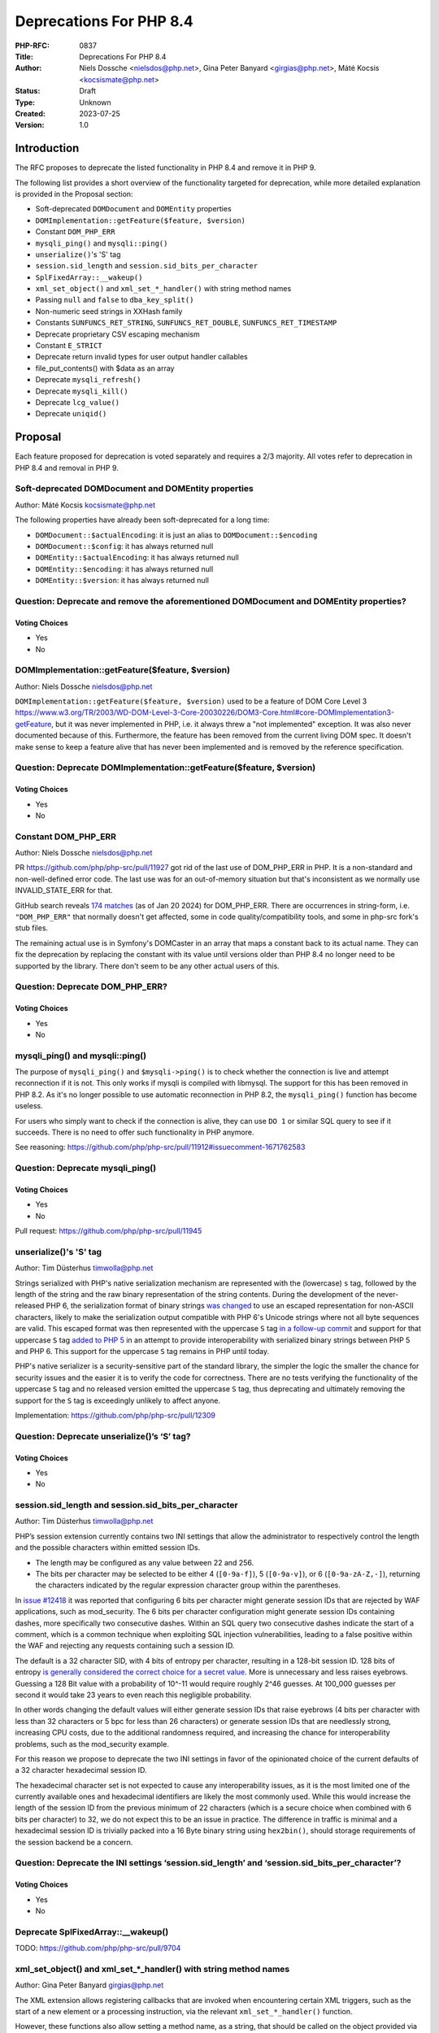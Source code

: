 Deprecations For PHP 8.4
========================

:PHP-RFC: 0837
:Title: Deprecations For PHP 8.4
:Author: Niels Dossche <nielsdos@php.net>, Gina Peter Banyard <girgias@php.net>, Máté Kocsis <kocsismate@php.net>
:Status: Draft
:Type: Unknown
:Created: 2023-07-25
:Version: 1.0

Introduction
------------

The RFC proposes to deprecate the listed functionality in PHP 8.4 and
remove it in PHP 9.

The following list provides a short overview of the functionality
targeted for deprecation, while more detailed explanation is provided in
the Proposal section:

-  Soft-deprecated ``DOMDocument`` and ``DOMEntity`` properties
-  ``DOMImplementation::getFeature($feature, $version)``
-  Constant ``DOM_PHP_ERR``
-  ``mysqli_ping()`` and ``mysqli::ping()``
-  ``unserialize()``'s 'S' tag
-  ``session.sid_length`` and ``session.sid_bits_per_character``
-  ``SplFixedArray::__wakeup()``
-  ``xml_set_object()`` and ``xml_set_*_handler()`` with string method
   names
-  Passing ``null`` and ``false`` to ``dba_key_split()``
-  Non-numeric seed strings in XXHash family
-  Constants ``SUNFUNCS_RET_STRING``, ``SUNFUNCS_RET_DOUBLE``,
   ``SUNFUNCS_RET_TIMESTAMP``
-  Deprecate proprietary CSV escaping mechanism
-  Constant ``E_STRICT``
-  Deprecate return invalid types for user output handler callables
-  file_put_contents() with $data as an array
-  Deprecate ``mysqli_refresh()``
-  Deprecate ``mysqli_kill()``
-  Deprecate ``lcg_value()``
-  Deprecate ``uniqid()``

Proposal
--------

Each feature proposed for deprecation is voted separately and requires a
2/3 majority. All votes refer to deprecation in PHP 8.4 and removal in
PHP 9.

Soft-deprecated DOMDocument and DOMEntity properties
~~~~~~~~~~~~~~~~~~~~~~~~~~~~~~~~~~~~~~~~~~~~~~~~~~~~

Author: Máté Kocsis kocsismate@php.net

The following properties have already been soft-deprecated for a long
time:

-  ``DOMDocument::$actualEncoding``: it is just an alias to
   ``DOMDocument::$encoding``
-  ``DOMDocument::$config``: it has always returned null
-  ``DOMEntity::$actualEncoding``: it has always returned null
-  ``DOMEntity::$encoding``: it has always returned null
-  ``DOMEntity::$version``: it has always returned null

Question: Deprecate and remove the aforementioned DOMDocument and DOMEntity properties?
~~~~~~~~~~~~~~~~~~~~~~~~~~~~~~~~~~~~~~~~~~~~~~~~~~~~~~~~~~~~~~~~~~~~~~~~~~~~~~~~~~~~~~~

Voting Choices
^^^^^^^^^^^^^^

-  Yes
-  No

DOMImplementation::getFeature($feature, $version)
~~~~~~~~~~~~~~~~~~~~~~~~~~~~~~~~~~~~~~~~~~~~~~~~~

Author: Niels Dossche nielsdos@php.net

``DOMImplementation::getFeature($feature, $version)`` used to be a
feature of DOM Core Level 3
https://www.w3.org/TR/2003/WD-DOM-Level-3-Core-20030226/DOM3-Core.html#core-DOMImplementation3-getFeature,
but it was never implemented in PHP, i.e. it always threw a "not
implemented" exception. It was also never documented because of this.
Furthermore, the feature has been removed from the current living DOM
spec. It doesn't make sense to keep a feature alive that has never been
implemented and is removed by the reference specification.

Question: Deprecate DOMImplementation::getFeature($feature, $version)
~~~~~~~~~~~~~~~~~~~~~~~~~~~~~~~~~~~~~~~~~~~~~~~~~~~~~~~~~~~~~~~~~~~~~

.. _voting-choices-1:

Voting Choices
^^^^^^^^^^^^^^

-  Yes
-  No

Constant DOM_PHP_ERR
~~~~~~~~~~~~~~~~~~~~

Author: Niels Dossche nielsdos@php.net

PR https://github.com/php/php-src/pull/11927 got rid of the last use of
DOM_PHP_ERR in PHP. It is a non-standard and non-well-defined error
code. The last use was for an out-of-memory situation but that's
inconsistent as we normally use INVALID_STATE_ERR for that.

GitHub search reveals `174
matches <https://github.com/search?q=DOM_PHP_ERR+language%3APHP&type=code&l=PHP>`__
(as of Jan 20 2024) for DOM_PHP_ERR. There are occurrences in
string-form, i.e. ``"DOM_PHP_ERR"`` that normally doesn't get affected,
some in code quality/compatibility tools, and some in php-src fork's
stub files.

The remaining actual use is in Symfony's DOMCaster in an array that maps
a constant back to its actual name. They can fix the deprecation by
replacing the constant with its value until versions older than PHP 8.4
no longer need to be supported by the library. There don't seem to be
any other actual users of this.

Question: Deprecate DOM_PHP_ERR?
~~~~~~~~~~~~~~~~~~~~~~~~~~~~~~~~

.. _voting-choices-2:

Voting Choices
^^^^^^^^^^^^^^

-  Yes
-  No

mysqli_ping() and mysqli::ping()
~~~~~~~~~~~~~~~~~~~~~~~~~~~~~~~~

The purpose of ``mysqli_ping()`` and ``$mysqli->ping()`` is to check
whether the connection is live and attempt reconnection if it is not.
This only works if mysqli is compiled with libmysql. The support for
this has been removed in PHP 8.2. As it's no longer possible to use
automatic reconnection in PHP 8.2, the ``mysqli_ping()`` function has
become useless.

For users who simply want to check if the connection is alive, they can
use ``DO 1`` or similar SQL query to see if it succeeds. There is no
need to offer such functionality in PHP anymore.

See reasoning:
https://github.com/php/php-src/pull/11912#issuecomment-1671762583

Question: Deprecate mysqli_ping()
~~~~~~~~~~~~~~~~~~~~~~~~~~~~~~~~~

.. _voting-choices-3:

Voting Choices
^^^^^^^^^^^^^^

-  Yes
-  No

Pull request: https://github.com/php/php-src/pull/11945

unserialize()'s 'S' tag
~~~~~~~~~~~~~~~~~~~~~~~

Author: Tim Düsterhus timwolla@php.net

Strings serialized with PHP's native serialization mechanism are
represented with the (lowercase) ``s`` tag, followed by the length of
the string and the raw binary representation of the string contents.
During the development of the never-released PHP 6, the serialization
format of binary strings `was
changed <https://github.com/php/php-src/commit/1f2d5e3b00d19bd6d0db40d7fc2badaa2d65082e>`__
to use an escaped representation for non-ASCII characters, likely to
make the serialization output compatible with PHP 6's Unicode strings
where not all byte sequences are valid. This escaped format was then
represented with the uppercase ``S`` tag `in a follow-up
commit <https://github.com/php/php-src/commit/7ccba6624df074051f24efabd5d88d9c0d2a8ec0>`__
and support for that uppercase ``S`` tag `added to PHP
5 <https://github.com/php/php-src/commit/8f5310afad0eeef6f2e45a03f6ff7d4a2a7653ce>`__
in an attempt to provide interoperability with serialized binary strings
between PHP 5 and PHP 6. This support for the uppercase ``S`` tag
remains in PHP until today.

PHP's native serializer is a security-sensitive part of the standard
library, the simpler the logic the smaller the chance for security
issues and the easier it is to verify the code for correctness. There
are no tests verifying the functionality of the uppercase ``S`` tag and
no released version emitted the uppercase ``S`` tag, thus deprecating
and ultimately removing the support for the ``S`` tag is exceedingly
unlikely to affect anyone.

Implementation: https://github.com/php/php-src/pull/12309

Question: Deprecate unserialize()’s ‘S’ tag?
~~~~~~~~~~~~~~~~~~~~~~~~~~~~~~~~~~~~~~~~~~~~

.. _voting-choices-4:

Voting Choices
^^^^^^^^^^^^^^

-  Yes
-  No

session.sid_length and session.sid_bits_per_character
~~~~~~~~~~~~~~~~~~~~~~~~~~~~~~~~~~~~~~~~~~~~~~~~~~~~~

Author: Tim Düsterhus timwolla@php.net

PHP’s session extension currently contains two INI settings that allow
the administrator to respectively control the length and the possible
characters within emitted session IDs.

-  The length may be configured as any value between 22 and 256.
-  The bits per character may be selected to be either 4 (``[0-9a-f]``),
   5 (``[0-9a-v]``), or 6 (``[0-9a-zA-Z,-]``), returning the characters
   indicated by the regular expression character group within the
   parentheses.

In `issue #12418 <https://github.com/php/php-src/issues/12418>`__ it was
reported that configuring 6 bits per character might generate session
IDs that are rejected by WAF applications, such as mod_security. The 6
bits per character configuration might generate session IDs containing
dashes, more specifically two consecutive dashes. Within an SQL query
two consecutive dashes indicate the start of a comment, which is a
common technique when exploiting SQL injection vulnerabilities, leading
to a false positive within the WAF and rejecting any requests containing
such a session ID.

The default is a 32 character SID, with 4 bits of entropy per character,
resulting in a 128-bit session ID. 128 bits of entropy `is generally
considered the correct choice for a secret
value <https://security.stackexchange.com/a/102163/21705>`__. More is
unnecessary and less raises eyebrows. Guessing a 128 Bit value with a
probability of 10^-11 would require roughly 2^46 guesses. At 100_000
guesses per second it would take 23 years to even reach this negligible
probability.

In other words changing the default values will either generate session
IDs that raise eyebrows (4 bits per character with less than 32
characters or 5 bpc for less than 26 characters) or generate session IDs
that are needlessly strong, increasing CPU costs, due to the additional
randomness required, and increasing the chance for interoperability
problems, such as the mod_security example.

For this reason we propose to deprecate the two INI settings in favor of
the opinionated choice of the current defaults of a 32 character
hexadecimal session ID.

The hexadecimal character set is not expected to cause any
interoperability issues, as it is the most limited one of the currently
available ones and hexadecimal identifiers are likely the most commonly
used. While this would increase the length of the session ID from the
previous minimum of 22 characters (which is a secure choice when
combined with 6 bits per character) to 32, we do not expect this to be
an issue in practice. The difference in traffic is minimal and a
hexadecimal session ID is trivially packed into a 16 Byte binary string
using ``hex2bin()``, should storage requirements of the session backend
be a concern.

Question: Deprecate the INI settings ‘session.sid_length’ and ‘session.sid_bits_per_character’?
~~~~~~~~~~~~~~~~~~~~~~~~~~~~~~~~~~~~~~~~~~~~~~~~~~~~~~~~~~~~~~~~~~~~~~~~~~~~~~~~~~~~~~~~~~~~~~~

.. _voting-choices-5:

Voting Choices
^^^^^^^^^^^^^^

-  Yes
-  No

Deprecate SplFixedArray::__wakeup()
~~~~~~~~~~~~~~~~~~~~~~~~~~~~~~~~~~~

TODO: https://github.com/php/php-src/pull/9704

xml_set_object() and xml_set_*_handler() with string method names
~~~~~~~~~~~~~~~~~~~~~~~~~~~~~~~~~~~~~~~~~~~~~~~~~~~~~~~~~~~~~~~~~

Author: Gina Peter Banyard girgias@php.net

The XML extension allows registering callbacks that are invoked when
encountering certain XML triggers, such as the start of a new element or
a processing instruction, via the relevant ``xml_set_*_handler()``
function.

However, these functions also allow setting a method name, as a string,
that should be called on the object provided via ``xml_set_object()``.
This behaviour is very strange and seems to date prior to the
introduction of proper callables for object methods via the
``[$objInstance, 'methodName']`` syntax.

The proposal is to deprecate the ``xml_set_object()`` function and
passing non-callable strings to the ``xml_set_*_handler()`` functions.
This would also mean to unset a handler the value of ``null`` must be
used instead of an empty string witch is also currently allowed.

Question: Deprecate xml_set_object() and xml_set_*_handler() with string method names
~~~~~~~~~~~~~~~~~~~~~~~~~~~~~~~~~~~~~~~~~~~~~~~~~~~~~~~~~~~~~~~~~~~~~~~~~~~~~~~~~~~~~

.. _voting-choices-6:

Voting Choices
^^^^^^^^^^^^^^

-  Yes
-  No

Deprecate passing null and false to dba_key_split()
~~~~~~~~~~~~~~~~~~~~~~~~~~~~~~~~~~~~~~~~~~~~~~~~~~~

Author: Gina Peter Banyard girgias@php.net

The signature of ``dba_key_split()`` is currently
``function dba_key_split(string|false|null $key): array|false {}``.

However, passing ``null`` or ``false`` to this function will make it
immediately return ``false``, this is the case since at least PHP 5.3,
probably earlier.

Moreover, since PHP 8.0, this is the only way for this function to
return ``false``.

The proposal is to deprecate passing ``null`` and ``false`` to the
``$key`` parameter, which will allow to clean up the return type of this
function in the next major version to just ``array``.

Question: Deprecate passing null and false to dba_key_split()
~~~~~~~~~~~~~~~~~~~~~~~~~~~~~~~~~~~~~~~~~~~~~~~~~~~~~~~~~~~~~

.. _voting-choices-7:

Voting Choices
^^^^^^^^^^^^^^

-  Yes
-  No

Non-numeric seed strings in XXHash family
~~~~~~~~~~~~~~~~~~~~~~~~~~~~~~~~~~~~~~~~~

TODO: https://github.com/php/php-src/issues/10305

Constants SUNFUNCS_RET_STRING, SUNFUNCS_RET_DOUBLE, SUNFUNCS_RET_TIMESTAMP
~~~~~~~~~~~~~~~~~~~~~~~~~~~~~~~~~~~~~~~~~~~~~~~~~~~~~~~~~~~~~~~~~~~~~~~~~~

Author: Jorg Sowa jorg.sowa@gmail.com

The functions ``date_sunrise()``/``date_sunset()`` are `already
deprecated since PHP
8.1 <https://wiki.php.net/rfc/deprecations_php_8_1>`__ and will be
removed in the next major version.

The proposal is to deprecate constants SUNFUNCS_RET_STRING,
SUNFUNCS_RET_DOUBLE, SUNFUNCS_RET_TIMESTAMP which are used exclusively
with those functions.

Question: Deprecate constants SUNFUNCS_RET_STRING, SUNFUNCS_RET_DOUBLE, SUNFUNCS_RET_TIMESTAMP
~~~~~~~~~~~~~~~~~~~~~~~~~~~~~~~~~~~~~~~~~~~~~~~~~~~~~~~~~~~~~~~~~~~~~~~~~~~~~~~~~~~~~~~~~~~~~~

.. _voting-choices-8:

Voting Choices
^^^^^^^^^^^^^^

-  Yes
-  No

Implementation: https://github.com/php/php-src/pull/12978

Deprecate proprietary CSV escaping mechanism
~~~~~~~~~~~~~~~~~~~~~~~~~~~~~~~~~~~~~~~~~~~~

Author: Gina Peter Banyard girgias@php.net

This proposes to enact step 2 of the `Kill proprietary CSV escaping
mechanism </rfc/kill-csv-escaping>`__ RFC. Which is to deprecate passing
a non-empty string to the $escape parameter to all the CSV related
functions, effectively disabling our problematic escaping mechanism.

This issue has once again appeared to cause issues for users as a new
`GitHub issue <https://github.com/php/doc-en/issues/3086>`__ was raised
recently about this topic.

Question: Deprecate passing a non-empty string to the $escape parameter
~~~~~~~~~~~~~~~~~~~~~~~~~~~~~~~~~~~~~~~~~~~~~~~~~~~~~~~~~~~~~~~~~~~~~~~

.. _voting-choices-9:

Voting Choices
^^^^^^^^^^^^^^

-  Yes
-  No

Remove E_STRICT error level and deprecate E_STRICT constant
~~~~~~~~~~~~~~~~~~~~~~~~~~~~~~~~~~~~~~~~~~~~~~~~~~~~~~~~~~~

Author of implementation: Michael Voříšek (mvorisek)

RFC author: Jorg Sowa jorg.sowa@gmail.com, Michael Voříšek (mvorisek)

Implementation: https://github.com/php/php-src/pull/13053

The error level E_STRICT has no meaning `since PHP
7.0 <https://wiki.php.net/rfc/reclassify_e_strict>`__ after changing it
to other error levels. It was left for better compatibility after an
removal in `PHP 7.4 <https://github.com/php/php-src/pull/4401>`__.

In theory extensions could still emit it. I propose to remove E_STRICT
error level and deprecate E_STRICT constant.

Deprecate strtok() function
~~~~~~~~~~~~~~~~~~~~~~~~~~~

Author: Michael Voříšek (mvorisek)

Implementation: TODO - deprecate strtok() function thru stub

Deprecate strtok() function as it is stateful. This function is not well
known/used and the stateful behaviour is very easily to be overseen,
leading to a situations where it might time take to debug, especially
when the strtok() calls are not closely together or even mixed within
fibers - https://3v4l.org/eplIO . Another related downside is that the
string is kept allocated when not fully consumed by strtok() calls
making this function more or less leading. Therefore, let's deprecate
this function with unwanted global state in favor or strpos, explode or
preg_split functions.

Deprecate return invalid types for user output handler callables
~~~~~~~~~~~~~~~~~~~~~~~~~~~~~~~~~~~~~~~~~~~~~~~~~~~~~~~~~~~~~~~~

Author: Gina Peter Banyard girgias@php.net

It doesn't enforce the return type of string|false (false has special
meaning here which is unfortunate) converts ``true`` to an empty string.
Other implementation bug is suppressing the Array conversion warning due
to how the outputs are being buffered/written

See https://github.com/php/doc-en/pull/3126#discussion_r1460917389

file_put_contents() with $data as an array
~~~~~~~~~~~~~~~~~~~~~~~~~~~~~~~~~~~~~~~~~~

Author: Gina Peter Banyard girgias@php.net

TODO: this is surprising, not widely used, and cannot support iterable
as how should an object implementing Stringable and Traversable be
interpreted

Deprecate mysqli_refresh()
~~~~~~~~~~~~~~~~~~~~~~~~~~

Author: Kamil Tekiela dharman@php.net

The ``mysqli_refresh()`` function and its OO counterpart
``$mysqli->refresh()`` are just a wrapper for the ``COM_REFRESH``
command. The ``COM_REFRESH`` command has been deprecated as of MySQL
5.7. The ``mysqli_refresh()`` function has very easy alternatives as
it's just a binary protocol version of the SQL ``FLUSH`` command. On top
of this, the FLUSH command accepts more parameters than the COM_REFRESH
command, which makes ``mysqli_refresh()`` the worse option of the two.

The proposal is to deprecate the ``mysqli_refresh()`` function and its
OO counterpart, and promote usage of SQL queries, e.g.
``FLUSH LOGS, FLUSH TABLES, FLUSH HOSTS`` etc.

All of the MYSQLI_REFRESH_\* constants will be removed too.

Question: Deprecate mysqli_refresh()
~~~~~~~~~~~~~~~~~~~~~~~~~~~~~~~~~~~~

.. _voting-choices-10:

Voting Choices
^^^^^^^^^^^^^^

-  Yes
-  No

Implementation and more explanations can be found at:
https://github.com/php/php-src/pull/11929

Deprecate mysqli_kill()
~~~~~~~~~~~~~~~~~~~~~~~

Author: Kamil Tekiela dharman@php.net

The ``mysqli_kill()`` function and its OO counterpart
``$mysqli->kill()`` are just a wrapper for the ``COM_PROCESS_KILL``
command. The ``COM_PROCESS_KILL`` command has been deprecated as of
MySQL 5.7. The usage of this command is to kill a running MySQL process.
It's the same as executing ``KILL processlist_id`` SQL statement.

The only issue with deprecating this function in PHP is the way in which
it has been used in PHP unit tests. The ``mysqli_kill()`` function has
been used in PHP unit tests to kill the same MySQL process that has
executed the command, effectively killing itself. Using the ``KILL`` SQL
command would have resulted in PHP throwing an error about interrupted
connection, while using the ``mysqli_kill()`` function does not.
Suicidal use of this function was unlikely to be an intended use case.
There's no reason to support such behaviour from mysqli. Users who truly
need this behaviour can emulate it in userland using the ``KILL``
statement.

The proposal is to deprecate the ``mysqli_kill()`` function and
``$mysqli->kill()``, in favour of using the ``KILL`` statement.

Question: Deprecate mysqli_kill()
~~~~~~~~~~~~~~~~~~~~~~~~~~~~~~~~~

.. _voting-choices-11:

Voting Choices
^^^^^^^^^^^^^^

-  Yes
-  No

Implementation: https://github.com/php/php-src/pull/11926

Deprecate lcg_value()
~~~~~~~~~~~~~~~~~~~~~

Author: Tim Düsterhus timwolla@php.net

TODO: Contradicting documentation about the returned range, catastrophic
failure if the state of the underlying RNG is nulled, fallback an
extremely short period if half of the state of the underlying RNG is
nulled, probably biased towards larger numbers (but hard to determine
for sure). There is a better replacement in Randomizer::getFloat() since
PHP 8.3.

Deprecate uniqid()
~~~~~~~~~~~~~~~~~~

Author: Tim Düsterhus timwolla@php.net

TODO: Commonly misused where strong randomness is required,
documentation is full of warnings. Output is effectively a
transformation of the current timestamp.

Polyfill (64 bit PHP only):

.. code:: php

   function my_uniqid(string $prefix = '', bool $more_entropy = false) {
       static $last = null;
       do {
           $microtime = \microtime();
       } while ($microtime === $last);
       $last = $microtime;

       [$usec, $sec] = \explode(" ", $microtime, 2);
       $usec = \substr($usec, 2);
       $usec %= 0x100000;

       if ($more_entropy) {
           $seed = (((float)random_int(0, 4294967295)) / 4294967295) * 10.0;

           return \sprintf("%s%08x%05x%.8F", $prefix, $sec, $usec, $seed);
       } else {
           return \sprintf("%s%08x%05x", $prefix, $sec, $usec);
       }
   }

Backward Incompatible Changes
-----------------------------

For PHP 8.4 additional deprecation notices will be emitted. The actual
removal of the affected functionality will happen no earlier than PHP 9.

Removed from this proposal
--------------------------

The following entries were originally added to this proposal and then
dropped.

Constant SID
~~~~~~~~~~~~

This was deprecated as part of `Deprecate GET/POST
sessions </rfc/deprecate-get-post-sessions>`__ RFC.

Additional Metadata
-------------------

:Implementation: TBD
:Original Authors: Niels Dossche nielsdos@php.net, Gina Peter Banyard girgias@php.net, Máté Kocsis kocsismate@php.net
:Slug: deprecations_php_8_4
:Wiki URL: https://wiki.php.net/rfc/deprecations_php_8_4
